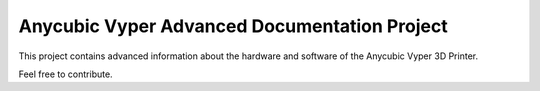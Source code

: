 Anycubic Vyper Advanced Documentation Project
=============================================

This project contains advanced information about the hardware and software
of the Anycubic Vyper 3D Printer.

Feel free to contribute.